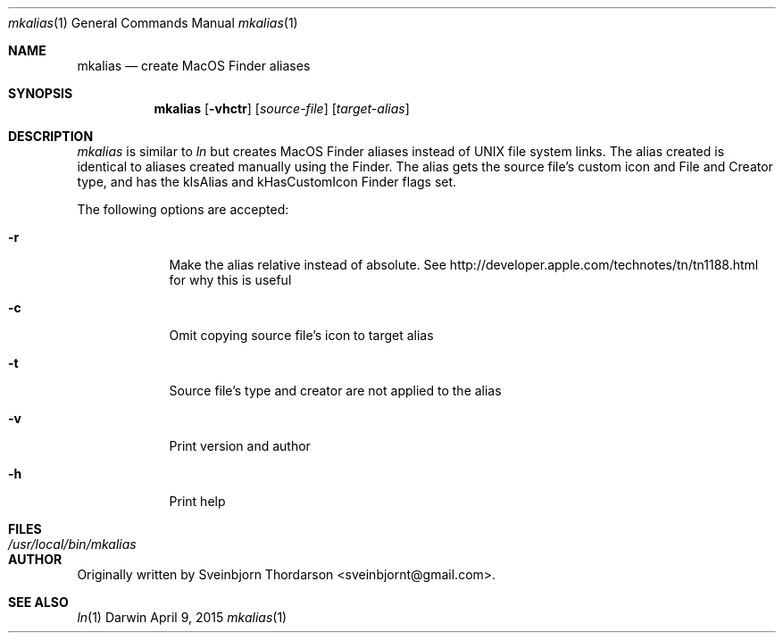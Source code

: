.Dd April 9, 2015
.Dt mkalias 1
.Os Darwin
.Sh NAME
.Nm mkalias
.Nd create MacOS Finder aliases
.Sh SYNOPSIS
.Nm
.Op Fl vhctr
.Op Ar source-file
.Op Ar target-alias
.Sh DESCRIPTION
.Ar mkalias
is similar to
.Ar ln
but creates MacOS Finder aliases instead of UNIX file system links.  The alias created is identical to
aliases created manually using the Finder.  The alias gets the source file's custom icon and
File and Creator type, and has the kIsAlias and kHasCustomIcon Finder flags set.
.Pp
The following options are accepted:
.Bl -tag -width -indent
.It Fl r
Make the alias relative instead of absolute.  See http://developer.apple.com/technotes/tn/tn1188.html for why this is useful
.It Fl c
Omit copying source file's icon to target alias
.It Fl t
Source file's type and creator are not applied to the alias
.It Fl v
Print version and author
.It Fl h
Print help
.El
.Sh FILES
.Bl -tag -width "/usr/local/bin/mkalias" -compact
.It Pa /usr/local/bin/mkalias
.El
.Sh AUTHOR
Originally written by Sveinbjorn Thordarson <sveinbjornt@gmail.com>.
.Sh SEE ALSO
.Xr ln 1
